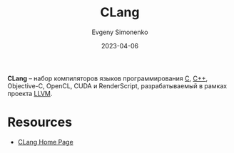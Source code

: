 :PROPERTIES:
:ID:       0ef6ebbe-ddf0-44c0-a081-8c1a0ac0fe56
:END:
#+TITLE: CLang
#+AUTHOR: Evgeny Simonenko
#+LANGUAGE: Russian
#+LICENSE: CC BY-SA 4.0
#+DATE: 2023-04-06

*CLang* -- набор компиляторов языков программирования [[id:ce679fa3-32dc-44ff-876d-b5f150096992][C]], [[id:5fb63215-fbc4-4c38-8444-779c123ae2e8][C++]], Objective-C,
OpenCL, CUDA и RenderScript, разрабатываемый в рамках проекта [[id:35d4f6e3-59f6-4388-a66d-54374aa389d2][LLVM]].

* Resources

- [[https://clang.llvm.org/][CLang Home Page]]
